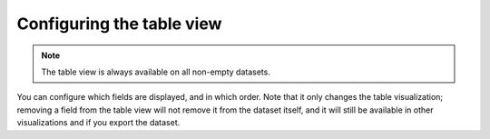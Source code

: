 Configuring the table view
==========================

.. note::

   The table view is always available on all non-empty datasets.

You can configure which fields are displayed, and in which order. Note that it
only changes the table visualization; removing a field from the table view will
not remove it from the dataset itself, and it will still be available in other
visualizations and if you export the dataset.

.. ifconfig:: language == 'en'

    .. image:: table__table--en.jpg
        :alt: Table view

.. ifconfig:: language == 'fr'

    .. image:: table__table--fr.jpg
        :alt: Vue Table